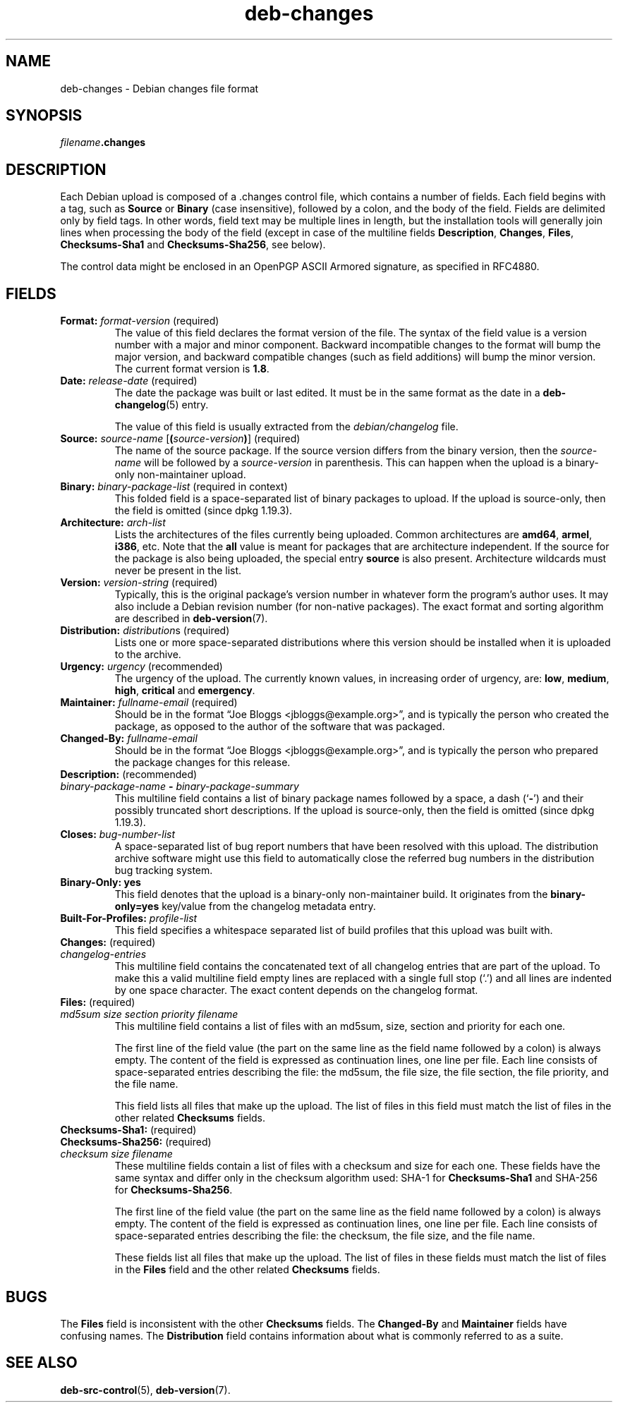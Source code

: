 .\" dpkg manual page - deb-changes(5)
.\"
.\" Copyright © 1995-1996 Ian Jackson <ijackson@chiark.greenend.org.uk>
.\" Copyright © 2010 Russ Allbery <rra@debian.org>
.\" Copyright © 2015 Guillem Jover <guillem@debian.org>
.\"
.\" This is free software; you can redistribute it and/or modify
.\" it under the terms of the GNU General Public License as published by
.\" the Free Software Foundation; either version 2 of the License, or
.\" (at your option) any later version.
.\"
.\" This is distributed in the hope that it will be useful,
.\" but WITHOUT ANY WARRANTY; without even the implied warranty of
.\" MERCHANTABILITY or FITNESS FOR A PARTICULAR PURPOSE.  See the
.\" GNU General Public License for more details.
.\"
.\" You should have received a copy of the GNU General Public License
.\" along with this program.  If not, see <https://www.gnu.org/licenses/>.
.
.TH deb\-changes 5 "%RELEASE_DATE%" "%VERSION%" "dpkg suite"
.nh
.SH NAME
deb\-changes \- Debian changes file format
.
.SH SYNOPSIS
.IB filename .changes
.
.SH DESCRIPTION
Each Debian upload is composed of a .changes control file, which
contains a number of fields.
Each field begins with a tag, such as
.B Source
or
.B Binary
(case insensitive), followed by a colon, and the body of the field.
Fields are delimited only by field tags.
In other words, field text may be multiple lines in length, but the
installation tools will generally join lines when processing the body
of the field (except in case of the multiline fields
.BR Description ", " Changes ", " Files ", " Checksums\-Sha1
and
.BR Checksums\-Sha256 ,
see below).
.PP
The control data might be enclosed in an OpenPGP ASCII Armored signature,
as specified in RFC4880.
.
.SH FIELDS
.TP
.BR Format: " \fIformat-version\fP (required)"
The value of this field declares the format version of the file.
The syntax of the field value is a version number with a major and minor
component.
Backward incompatible changes to the format will bump the major version,
and backward compatible changes (such as field additions) will bump the
minor version.
The current format version is \fB1.8\fP.
.TP
.BR Date: " \fIrelease-date\fP (required)"
The date the package was built or last edited.
It must be in the same format as the date in a \fBdeb\-changelog\fP(5)
entry.

The value of this field is usually extracted from the \fIdebian/changelog\fP
file.
.TP
.BR Source: " \fIsource-name\fP [\fB(\fP\fIsource-version\fP\fB)\fP] (required)"
The name of the source package.
If the source version differs from the binary version, then the
\fIsource-name\fP will be followed by a \fIsource-version\fP in parenthesis.
This can happen when the upload is a binary-only non-maintainer upload.
.TP
.BR Binary: " \fIbinary-package-list\fP (required in context)"
This folded field is a space-separated list of binary packages to upload.
If the upload is source-only, then the field is omitted (since dpkg 1.19.3).
.TP
.BR Architecture: " \fIarch-list\fP"
Lists the architectures of the files currently being uploaded.
Common architectures are \fBamd64\fP, \fBarmel\fP, \fBi386\fP, etc.
Note that the \fBall\fP value is meant for packages that are architecture
independent.
If the source for the package is also being uploaded, the special entry
\fBsource\fP is also present.
Architecture wildcards must never be present in the list.
.TP
.BR Version: " \fIversion-string\fP (required)"
Typically, this is the original package's version number in whatever form
the program's author uses.
It may also include a Debian revision number (for non-native packages).
The exact format and sorting algorithm are described in
.BR deb\-version (7).
.TP
.BR Distribution: " \fIdistribution\fPs (required)"
Lists one or more space-separated distributions where this version should
be installed when it is uploaded to the archive.
.TP
.BR Urgency: " \fIurgency\fP (recommended)"
The urgency of the upload.
The currently known values, in increasing order of urgency, are:
.BR low ", " medium ", " high ", " critical " and " emergency .
.TP
.BR Maintainer: " \fIfullname-email\fP (required)"
Should be in the format “Joe Bloggs <jbloggs@example.org>”, and is
typically the person who created the package, as opposed to the author of
the software that was packaged.
.TP
.BI Changed\-By: " fullname-email"
Should be in the format “Joe Bloggs <jbloggs@example.org>”, and is
typically the person who prepared the package changes for this release.
.TP
.BR Description: " (recommended)"
.TQ
.RB " \fIbinary-package-name\fP " \fB\-\fP " \fIbinary-package-summary\fP"
This multiline field contains a list of binary package names followed by
a space, a dash (‘\fB\-\fP’) and their possibly truncated short
descriptions.
If the upload is source-only, then the field is omitted (since dpkg 1.19.3).
.TP
.BI Closes: " bug-number-list"
A space-separated list of bug report numbers that have been resolved with
this upload.
The distribution archive software might use this field to automatically
close the referred bug numbers in the distribution bug tracking system.
.TP
.B Binary\-Only: yes
This field denotes that the upload is a binary-only non-maintainer build.
It originates from the \fBbinary\-only=yes\fP key/value from the changelog
metadata entry.
.TP
.BI Built\-For\-Profiles: " profile-list"
This field specifies a whitespace separated list of build profiles that
this upload was built with.
.TP
.BR Changes: " (required)"
.TQ
.I " changelog-entries"
This multiline field contains the concatenated text of all changelog
entries that are part of the upload.
To make this a valid multiline field empty lines are replaced with a
single full stop (‘.’) and all lines are indented by one space
character.
The exact content depends on the changelog format.
.TP
.BR Files: " (required)"
.TQ
.RI " " md5sum " " size " " section " " priority " " filename
This multiline field contains a list of files with an md5sum, size, section
and priority for each one.

The first line of the field value (the part on the same line as the field
name followed by a colon) is always empty.
The content of the field is expressed as continuation lines, one line per file.
Each line consists of space-separated entries describing the file:
the md5sum, the file size, the file section, the file priority, and
the file name.

This field lists all files that make up the upload.
The list of files in this field must match the list of files in the
other related \fBChecksums\fP fields.
.TP
.BR Checksums\-Sha1: " (required)"
.TQ
.BR Checksums\-Sha256: " (required)"
.TQ
.RI " " checksum " " size " " filename
These multiline fields contain a list of files with a checksum and size
for each one.
These fields have the same syntax and differ only in the checksum algorithm
used: SHA-1 for \fBChecksums\-Sha1\fP and SHA-256 for \fBChecksums\-Sha256\fP.

The first line of the field value (the part on the same line as the field
name followed by a colon) is always empty.
The content of the field is expressed as continuation lines, one line per file.
Each line consists of space-separated entries describing the file:
the checksum, the file size, and the file name.

These fields list all files that make up the upload.
The list of files in these fields must match the list of files in the
\fBFiles\fP field and the other related \fBChecksums\fP fields.
.
.\" .SH EXAMPLE
.\" .RS
.\" .nf
.\"
.\" .fi
.\" .RE
.
.SH BUGS
The \fBFiles\fP field is inconsistent with the other \fBChecksums\fP fields.
The \fBChanged\-By\fP and \fBMaintainer\fP fields have confusing names.
The \fBDistribution\fP field contains information about what is commonly
referred to as a suite.
.SH SEE ALSO
.BR deb\-src\-control (5),
.BR deb\-version (7).
